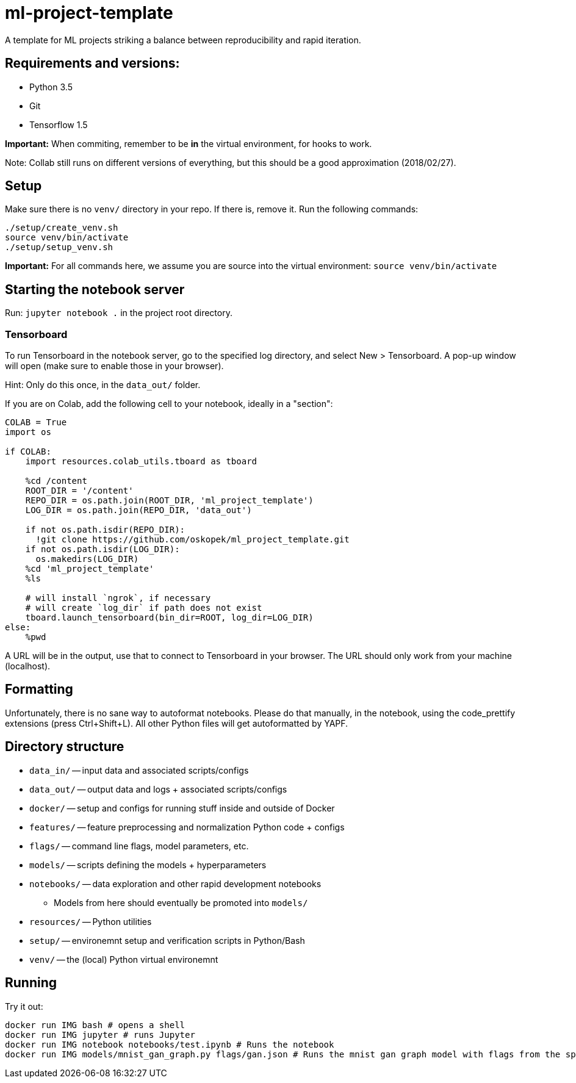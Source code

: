 = ml-project-template

A template for ML projects striking a balance between reproducibility and rapid iteration.

== Requirements and versions:

* Python 3.5
* Git
* Tensorflow 1.5

*Important:* When commiting, remember to be *in* the virtual environment, for hooks to work.

Note: Collab still runs on different versions of everything, but this should be a good approximation (2018/02/27).

== Setup

Make sure there is no `venv/` directory in your repo. If there is, remove it.
Run the following commands:
```
./setup/create_venv.sh
source venv/bin/activate
./setup/setup_venv.sh
```

*Important:* For all commands here, we assume you are source into the virtual environment: `source venv/bin/activate`

== Starting the notebook server

Run: `jupyter notebook .` in the project root directory.

=== Tensorboard

To run Tensorboard in the notebook server, go to the specified log directory, and select New > Tensorboard. A pop-up window will open (make sure to enable those in your browser).

Hint: Only do this once, in the `data_out/` folder.

If you are on Colab, add the following cell to your notebook, ideally in a "section":

```
COLAB = True
import os

if COLAB:
    import resources.colab_utils.tboard as tboard

    %cd /content
    ROOT_DIR = '/content'
    REPO_DIR = os.path.join(ROOT_DIR, 'ml_project_template')
    LOG_DIR = os.path.join(REPO_DIR, 'data_out')

    if not os.path.isdir(REPO_DIR):
      !git clone https://github.com/oskopek/ml_project_template.git
    if not os.path.isdir(LOG_DIR):
      os.makedirs(LOG_DIR)
    %cd 'ml_project_template'
    %ls

    # will install `ngrok`, if necessary
    # will create `log_dir` if path does not exist
    tboard.launch_tensorboard(bin_dir=ROOT, log_dir=LOG_DIR)
else:
    %pwd
```

A URL will be in the output, use that to connect to Tensorboard in your browser. The URL should only work from your machine (localhost).

== Formatting

Unfortunately, there is no sane way to autoformat notebooks. Please do that manually, in the notebook, using the code_prettify
extensions (press Ctrl+Shift+L). All other Python files will get autoformatted by YAPF.

== Directory structure

* `data_in/` -- input data and associated scripts/configs
* `data_out/` -- output data and logs + associated scripts/configs
* `docker/` -- setup and configs for running stuff inside and outside of Docker
* `features/` -- feature preprocessing and normalization Python code + configs
* `flags/` -- command line flags, model parameters, etc.
* `models/` -- scripts defining the models + hyperparameters
* `notebooks/` -- data exploration and other rapid development notebooks
** Models from here should eventually be promoted into `models/`
* `resources/` -- Python utilities
* `setup/` -- environemnt setup and verification scripts in Python/Bash
* `venv/` -- the (local) Python virtual environemnt

== Running

Try it out:
```
docker run IMG bash # opens a shell
docker run IMG jupyter # runs Jupyter
docker run IMG notebook notebooks/test.ipynb # Runs the notebook
docker run IMG models/mnist_gan_graph.py flags/gan.json # Runs the mnist gan graph model with flags from the specified file
```
